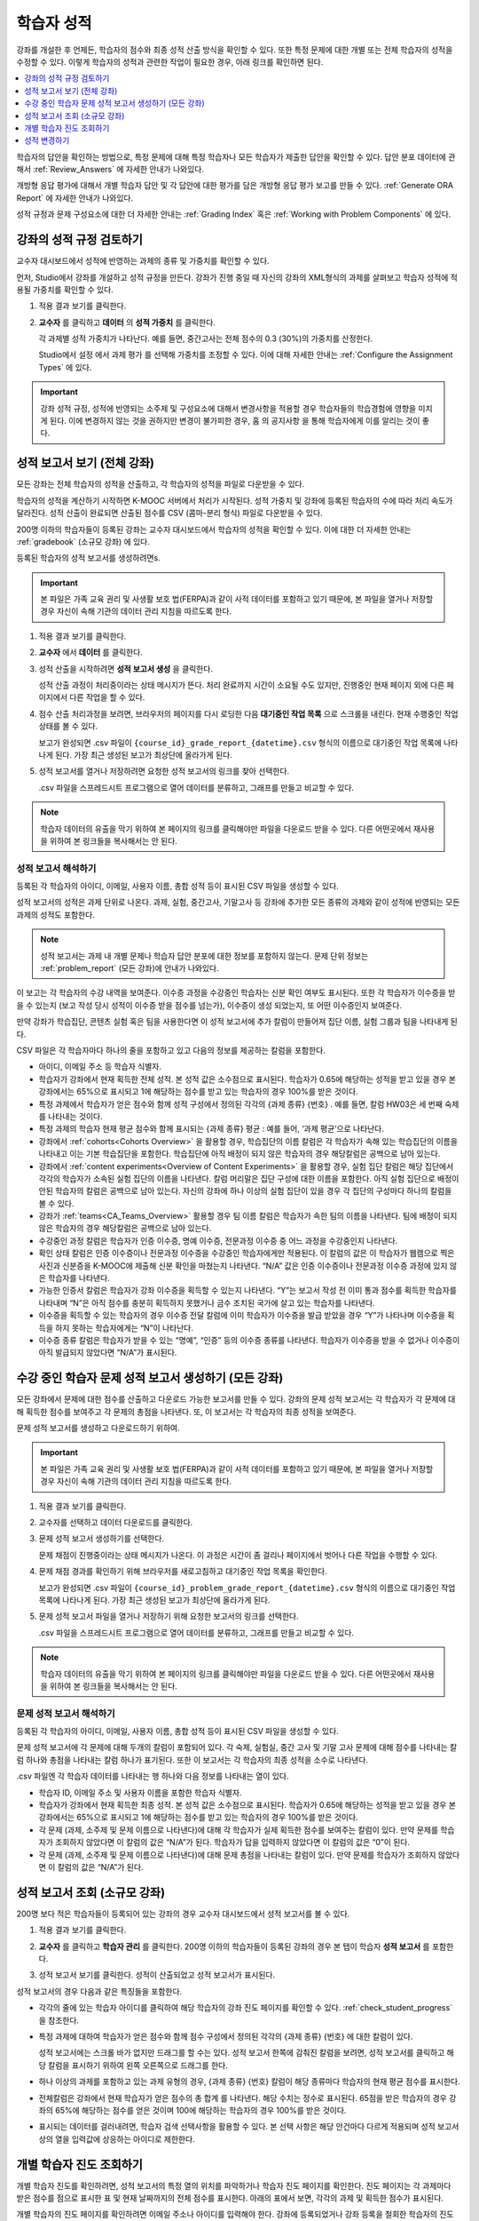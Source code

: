 .. _Grades:

############################
학습자 성적
############################

강좌를 개설한 후 언제든, 학습자의 점수와 최종 성적 산출 방식을 확인할 수 있다. 또한 특정 문제에 대한 개별 또는 전체 학습자의 성적을 수정할 수 있다. 이렇게 학습자의 성적과 관련한 작업이 필요한 경우, 아래 링크를 확인하면 된다.

.. contents::
 :local:
 :depth: 1

학습자의 답안을 확인하는 방법으로, 특정 문제에 대해 특정 학습자나 모든 학습자가 제출한 답안을 확인할 수 있다. 답안 분포 데이터에 관해서 :ref:`Review_Answers` 에 자세한 안내가 나와있다.

개방형 응답 평가에 대해서 개별 학습자 답안 및 각 답안에 대한 평가를 담은 개방형 응답 평가 보고를 만들 수 있다. :ref:`Generate ORA Report` 에 자세한 안내가 나와있다.

성적 규정과 문제 구성요소에 대한 더 자세한 안내는  :ref:`Grading Index` 혹은 :ref:`Working with Problem Components` 에 있다.

.. _Review_grades:

********************************************************
강좌의 성적 규정 검토하기
********************************************************

교수자 대시보드에서 성적에 반영하는 과제의 종류 및 가중치를 확인할 수 있다.

먼저, Studio에서 강좌를 개설하고 성적 규정을 만든다. 강좌가 진행 중일 때 자신의 강좌의 XML형식의 과제를 살펴보고 학습자 성적에 적용될 가중치를 확인할 수 있다.

..  DOC-290: research this statement before including anything like it: Below the list of graded assignment types and their weights, each *public* subsection and unit that contains an assignment is listed.

#. 적용 결과 보기를 클릭한다.

#. **교수자** 를 클릭하고 **데이터** 의 **성적 가중치** 를 클릭한다.

   각 과제별 성적 가중치가 나타난다. 예를 들면, 중간고사는 전체 점수의 0.3 (30%)의 가중치를 산정한다.

   .. image:: ../../../shared/images/Grading_Configuration.png
     :alt: XML of course assignment types and weights for grading.

   Studio에서 설정 에서 과제 평가 를 선택해 가중치를 조정할 수 있다. 이에 대해 자세한 안내는 :ref:`Configure the Assignment Types` 에 있다.

   .. image:: ../../../shared/images/Grading_Configuration_Studio.png
     :alt: Studio example of homework assignment type and grading weight.

.. important:: 강좌 성적 규정, 성적에 반영되는 소주제 및 구성요소에 대해서 변경사항을 적용할 경우 학습자들의 학습경험에 영향을 미치게 된다. 이에 변경하지 않는 것을 권하지만 변경이 불가피한 경우, 홈 의 공지사항 을 통해 학습자에게 이를 알리는 것이 좋다.

.. _Access_grades:

***********************************************************
성적 보고서 보기 (전체 강좌)
***********************************************************

모든 강좌는 전체 학습자의 성적을 산출하고, 각 학습자의 성적을 파일로 다운받을 수 있다.

학습자의 성적을 계산하기 시작하면 K-MOOC 서버에서 처리가 시작된다. 성적 가중치 및 강좌에 등록된 학습자의 수에 따라 처리 속도가 달라진다. 성적 산출이 완료되면 산출된 점수를 CSV (콤마-분리 형식) 파일로 다운받을 수 있다.

200명 이하의 학습자들이 등록된 강좌는 교수자 대시보드에서 학습자의 성적을 확인할 수 있다. 이에 대한 더 자세한 안내는 :ref:`gradebook` (소규모 강좌) 에 있다.

등록된 학습자의 성적 보고서를 생성하려면s.

.. important:: 본 파일은 가족 교육 권리 및 사생활 보호 법(FERPA)과 같이 사적 데이터를 포함하고 있기 때문에, 본 파일을 열거나 저장할 경우 자신이 속해 기관의 데이터 관리 지침을 따르도록 한다.

#. 적용 결과 보기를 클릭한다.

#. **교수자** 에서 **데이터** 를 클릭한다.

#. 성적 산출을 시작하려면 **성적 보고서 생성** 을 클릭한다.

   성적 산출 과정이 처리중이라는 상태 메시지가 뜬다. 처리 완료까지 시간이 소요될 수도 있지만, 진행중인 현재 페이지 외에 다른 페이지에서 다른 작업을 할 수 있다.

#. 점수 산출 처리과정을 보려면, 브라우저의 페이지를 다시 로딩한 다음 **대기중인 작업 목록** 으로 스크롤을 내린다. 현재 수행중인 작업 상태를 볼 수 있다.

   보고가 완성되면 .csv 파일이 
   ``{course_id}_grade_report_{datetime}.csv`` 형식의 이름으로 대기중인 작업 목록에 나타나게 된다. 가장 최근 생성된 보고가 최상단에 올라가게 된다.

#. 성적 보고서를 열거나 저장하려면 요청한 성적 보고서의 링크를 찾아 선택한다.

   .csv 파일을 스프레드시트 프로그램으로 열어 데이터를 분류하고, 그래프를 만들고 비교할 수 있다.

.. note:: 학습자 데이터의 유출을 막기 위하여 본 페이지의 링크를 클릭해야만 파일을 다운로드 받을 수 있다. 다른 어떤곳에서 재사용을 위하여 본 링크들을 복사해서는 안 된다.

.. _Interpret the Grade Report:

==========================
성적 보고서 해석하기
==========================

등록된 각 학습자의 아이디, 이메일, 사용자 이름, 총합 성적 등이 표시된 CSV 파일을 생성할 수 있다.

성적 보고서의 성적은 과제 단위로 나온다. 과제, 실험, 중간고사, 기말고사 등 강좌에 추가한 모든 종류의 과제와 같이 성적에 반영되는 모든 과제의 성적도 포함한다.

.. note:: 성적 보고서는 과제 내 개별 문제나 학습자 답안 분포에 대한 정보를 포함하지 않는다. 문제 단위 정보는 :ref:`problem_report`  (모든 강좌)에 안내가 나와있다.  

이 보고는 각 학습자의 수강 내역을 보여준다. 이수증 과정을 수강중인 학습자는 신분 확인 여부도 표시된다. 또한 각 학습자가 이수증을 받을 수 있는지 (보고 작성 당시 성적이 이수증 받을 점수를 넘는가), 이수증이 생성 되었는지, 또 어떤 이수증인지 보여준다.

만약 강좌가 학습집단, 콘텐츠 실험 혹은 팀을 사용한다면 이 성적 보고서에 추가 칼럼이 만들어져 집단 이름, 실험 그룹과 팀을 나타내게 된다.

.. image:: ../../../shared/images/Grade_Report.png
  :alt: A course grade report, opened in Excel, showing the grades achieved by
        learners on several homework assignments and the midterm.

CSV 파일은 각 학습자마다 하나의 줄을 포함하고 있고 다음의 정보를 제공하는 칼럼을 포함한다.

* 아이디, 이메일 주소 등 학습자 식별자.

* 학습자가 강좌에서 현재 획득한 전체 성적. 본 성적 값은 소수점으로 표시된다. 학습자가 0.65에 해당하는 성적을 받고 있을 경우 본 강좌에서는 65%으로 표시되고 1에 해당하는 점수를 받고 있는 학습자의 경우 100%를 받은 것이다.

* 특정 과제에서 학습자가 얻은 점수와 함께 성적 구성에서 정의된 각각의 {과제 종류} {번호} . 예를 들면, 칼럼 HW03은 세 번째 숙제를 나타내는 것이다.

* 특정 과제의 학습자 현재 평균 점수와 함께 표시되는 {과제 종류} 평균 : 예를 들어, ‘과제 평균’으로 나타난다.

* 강좌에서  :ref:`cohorts<Cohorts Overview>` 을 활용할 경우, 학습집단의 이름 칼럼은 각 학습자가 속해 있는 학습집단의 이름을 나타내고 이는 기본 학습집단을 포함한다. 학습집단에 아직 배정이 되지 않은 학습자의 경우 해당칼럼은 공백으로 남아 있는다.

* 강좌에서  :ref:`content experiments<Overview of Content Experiments>` 을 활용할 경우, 실험 집단 칼럼은 해당 집단에서 각각의 학습자가 소속된 실험 집단의 이름을 나타낸다. 칼럼 머리말은 집단 구성에 대한 이름을 포함한다. 아직 실험 집단으로 배정이 안된 학습자의 칼럼은 공백으로 남아 있는다. 자신의 강좌에 하나 이상의 실험 집단이 있을 경우 각 집단의 구성마다 하나의 칼럼을 볼 수 있다.

* 강좌가  :ref:`teams<CA_Teams_Overview>` 활용할 경우 팀 이름 칼럼은 학습자가 속한 팀의 이름을 나타낸다. 팀에 배정이 되지 않은 학습자의 경우 해당칼럼은 공백으로 남아 있는다.

* 수강중인 과정 칼럼은 학습자가 인증 이수증, 명예 이수증, 전문과정 이수증 중 어느 과정을 수강중인지 나타낸다.

* 확인 상태 칼럼은 인증 이수증이나 전문과정 이수증을 수강중인 학습자에게만 적용된다. 이 칼럼의 값은 이 학습자가 웹캠으로 찍은 사진과 신분증을 K-MOOC에 제출해 신분 확인을 마쳤는지 나타낸다. “N/A” 값은 인증 이수증이나 전문과정 이수증 과정에 있지 않은 학습자를 나타낸다.

* 가능한 인증서 칼럼은 학습자가 강좌 이수증을 획득할 수 있는지 나타낸다. “Y”는 보고서 작성 전 이미 통과 점수를 획득한 학습자를 나타내며 “N”은 아직 점수를 충분히 획득하지 못했거나 금수 조치된 국가에 살고 있는 학습자를 나타낸다.

* 이수증을 획득할 수 있는 학습자의 경우 이수증 전달 칼럼에 이미 학습자가 이수증을 발급 받았을 경우 “Y”가 나타나며 이수증을 획득을 하지 못하는 학습자에게는 “N”이 나타난다.

* 이수증 종류 칼럼은 학습자가 받을 수 있는 “명예”, “인증” 등의 이수증 종류를 나타낸다. 학습자가 이수증을 받을 수 없거나 이수증이 아직 발급되지 않았다면 “N/A”가 표시된다.

.. _problem_report:

*******************************************************************
수강 중인 학습자 문제 성적 보고서 생성하기 (모든 강좌)
*******************************************************************

모든 강좌에서 문제에 대한 점수를 산출하고 다운로드 가능한 보고서를 만들 수 있다. 강좌의 문제 성적 보고서는 각 학습자가 각 문제에 대해 획득한 점수를 보여주고 각 문제의 총점을 나타낸다. 또, 이 보고서는 각 학습자의 최종 성적을 보여준다.

문제 성적 보고서를 생성하고 다운로드하기 위하여.

.. important:: 본 파일은 가족 교육 권리 및 사생활 보호 법(FERPA)과 같이 사적 데이터를 포함하고 있기 때문에, 본 파일을 열거나 저장할 경우 자신이 속해 기관의 데이터 관리 지침을 따르도록 한다.

#. 적용 결과 보기를 클릭한다.

#. 교수자를 선택하고 데이터 다운로드를 클릭한다.

#. 문제 성적 보고서 생성하기를 선택한다.

   문제 채점이 진행중이라는 상태 메시지가 나온다. 이 과정은 시간이 좀 걸리나 페이지에서 벗어나 다른 작업을 수행할 수 있다.

#. 문제 채점 경과를 확인하기 위해 브라우저를 새로고침하고 대기중인 작업 목록을 확인한다.

   보고가 완성되면 .csv 파일이  ``{course_id}_problem_grade_report_{datetime}.csv`` 형식의 이름으로 대기중인 작업 목록에 나타나게 된다. 가장 최근 생성된 보고가 최상단에 올라가게 된다.

#. 문제 성적 보고서 파일을 열거나 저장하기 위해 요청한 보고서의 링크를 선택한다.

   .csv 파일을 스프레드시트 프로그램으로 열어 데이터를 분류하고, 그래프를 만들고 비교할 수 있다.

.. note:: 학습자 데이터의 유출을 막기 위하여 본 페이지의 링크를 클릭해야만 파일을 다운로드 받을 수 있다. 다른 어떤곳에서 재사용을 위하여 본 링크들을 복사해서는 안 된다.

.. _Interpret the Problem Grade Report:

====================================
문제 성적 보고서 해석하기
====================================

등록된 각 학습자의 아이디, 이메일, 사용자 이름, 총합 성적 등이 표시된 CSV 파일을 생성할 수 있다.

문제 성적 보고서에 각 문제에 대해 두개의 칼럼이 포함되어 있다. 각 숙제, 실험실, 중간 고사 및 기말 고사 문제에 대해 점수를 나타내는 칼럼 하나와 총점을 나타내는 칼럼 하나가 표기된다. 또한 이 보고서는 각 학습자의 최종 성적을 소수로 나타낸다.

.. image:: ../../../shared/images/Problem_Grade_Report_Example.png
  :alt: An example problem grade report shown in Excel, showing the decimal
    final grade for learners as well as the earned vs possible points that they
    each achieved on several quiz assignments. A column for a midterm is only
    partially visible.

.csv 파일엔 각 학습자 데이터를 나타내는 행 하나와 다음 정보를 나타내는 열이 있다.

* 학습자 ID, 이메일 주소 및 사용자 이름을 포함한 학습자 식별자.

* 학습자가 강좌에서 현재 획득한 최종 성적. 본 성적 값은 소수점으로 표시된다. 학습자가 0.65에 해당하는 성적을 받고 있을 경우 본 강좌에서는 65%으로 표시되고 1에 해당하는 점수를 받고 있는 학습자의 경우 100%를 받은 것이다.

* 각 문제 (과제, 소주제 및 문제 이름으로 나타낸다)에 대해 각 학습자가 실제 획득한 점수를 보여주는 칼럼이 있다. 만약 문제를 학습자가 조회하지 않았다면 이 칼럼의 값은 “N/A”가 된다. 학습자가 답을 입력하지 않았다면 이 칼럼의 값은 “0”이 된다.

* 각 문제 (과제, 소주제 및 문제 이름으로 나타낸다)에 대해 문제 총점을 나타내는 칼럼이 있다. 만약 문제를 학습자가 조회하지 않았다면 이 칼럼의 값은 “N/A”가 된다.

.. _gradebook:

********************************************************
성적 보고서 조회 (소규모 강좌)
********************************************************

200명 보다 적은 학습자들이 등록되어 있는 강좌의 경우 교수자 대시보드에서 성적 보고서를 볼 수 있다.

#. 적용 결과 보기를 클릭한다.

#. **교수자** 를 클릭하고 **학습자 관리** 를 클릭한다. 200명 이하의 학습자들이 등록된 강좌의 경우 본 탭이 학습자 **성적 보고서** 를 포함한다.

#. 성적 보고서 보기를 클릭한다. 성적이 산출되었고 성적 보고서가 표시된다.

   .. image:: ../../../shared/images/Student_Gradebook.png
     :alt: Course gradebook with rows for learners and columns for assignment
         types.

성적 보고서의 경우 다음과 같은 특징들을 포함한다.

* 각각의 줄에 있는 학습자 아이디를 클릭하여 해당 학습자의 강좌 진도 페이지를 확인할 수 있다. :ref:`check_student_progress` 을 참조한다.

* 특정 과제에 대하여 학습자가 얻은 점수와 함께 점수 구성에서 정의된 각각의 {과제 종류} {번호} 에 대한 칼럼이 있다.

  성적 보고서에는 스크롤 바가 없지만 드래그를 할 수는 있다. 성적 보고서 한쪽에 감춰진 칼럼을 보려면, 성적 보고서를 클릭하고 해당 칼럼을 표시하기 위하여 왼쪽 오른쪽으로 드래그를 한다.

* 하나 이상의 과제를 포함하고 있는 과제 유형의 경우, {과제 종류} {번호} 칼럼이 해당 종류마다 학습자의 현재 평균 점수를 표시한다.

* 전체칼럼은 강좌에서 현재 학습자가 얻은 점수의 총 합계 를 나타낸다. 해당 수치는 정수로 표시된다. 65점을 받은 학습자의 경우 강좌의 65%에 해당하는 점수를 얻은 것이며 100에 해당하는 학습자의 경우 100%를 받은 것이다.

* 표시되는 데이터를 걸러내려면, 학습자 검색 선택사항을 활용할 수 있다. 본 선택 사항은 해당 안건마다 다르게 적용되며 성적 보고서상의 열을 입력값에 상응하는 아이디로 제한한다.


.. _check_student_progress:

****************************************
개별 학습자 진도 조회하기
****************************************

개별 학습자 진도를 확인하려면, 성적 보고서의 특정 열의 위치를 파악하거나 학습자 진도 페이지를 확인한다. 진도 페이지는 각 과제마다 받은 점수를 점으로 표시한 표 및 현재 날짜까지의 전체 점수를 표시한다. 아래의 표에서 보면, 각각의 과제 및 획득한 점수가 표시된다.

개별 학습자의 진도 페이지를 확인하려면 이메일 주소나 아이디를 입력해야 한다. 강좌에 등록되었거나 강좌 등록을 철회한 학습자의 진도를 확인할 수 있다.

학습자의 경우 강좌에 로그인 하게 되면 이와 비슷한 표 및 과제 목록 (진도에 대한 목록만 해당)을 볼 수 있다.  :ref:`A Students View` 를 참조한다.

**개별 학습자의 진도** 를 확인하려면.

#. 적용 결과 보기를 클릭한다.

#. **교수자** 를 클릭하고 **학습자 관리** 를 클릭한다.

#. **학습자별 성적 확인** 에서, 학습자의 이메일 주소 혹은 아이디를 입력한다.

#. **학습자 진도** 페이지 를 클릭한다.

   학습자의 진도 페이지는 과제, 실험, 중간고사, 기말고사 등 모든 과제의 종류 및 현재 날짜상의 강좌 전체의 점수를 표시한다. 단 학습집단 혹은 실험집단의 과제는 포함하지 않는다.

   .. image:: ../../../shared/images/Student_Progress.png
    :alt: Progress page chart for a learner: includes a column graph with the
          score achieved for each assignment.

   특정 과제에 대해 더 알아보려면 마우스 커서를 표의 수치로 옮긴다. 그러면 그에 대한 짧은 설명이 표시된다.

   .. image:: ../../../shared/images/Student_Progress_mouseover.png
    :alt: Progress page with a tooltip for the X that was graphed for the last
          homework assignment, which indicates that the lowest homework score
          is dropped.

   아래의 표에서 보면, 왼쪽에는 소주제가 표시되고 오른쪽에는 과제가 표시된다. 학습자 개인의 문제 점수가 표시된다.

   .. image:: ../../../shared/images/Student_Progress_list.png
    :alt: Bottom portion of a Progress page for the same learner with the
          score achieved for each problem in the first course subsection.

=============================================
학습자 진도 페이지에 대한 해석
=============================================

진도 페이지에서 학습자 점수표 및 성적 보고서의 데이터 열은 이와 비슷한 순서로 과제 점수를 표시한다. 하지만, 전체 및 누적 점수의 경우 진도 페이지에선 다른 위치에 표시된다.

본 성적 보고서 예시에서 보면, 표시된 학습자의 경우 현재 0.43 (43%)의 점수를 획득하고 있다.

.. image:: ../../../shared/images/Grade_Report_example.png
 :alt: A course grade report with a single learner's information indicated by
       a rectangle.

* 각각의 네 과제에서, 한 과제는 학습자가 1 (100%)를 획득하였지만 현재 다른 세 가지는 0 (0%)를 현재 기록 중이다.

  하지만, 학습자의 현재 평균 숙제 점수는 0.666666667 (67%)로 표시되고 있다. 본 강좌에서, 가장 낮은 점수를 받은 과제는 무효처리 되므로 본 평균점수는 일곱 가지가 아니라 여섯 가지 과제에 대한 평균인 것이다.

* 학습자는 중간고사에서 0.75 (75%)를 받았고 기말고사에선 0 (0%)를 받았다.

개별 학습자 진도 페이지에서 보면, 같은 정보가 그래프상에 표시된 것을 볼 수 있다. 하지만, 학습자의 “전체” 점수인 43%는 오른쪽에 표시되어 있다.

.. image:: ../../../shared/images/Student_Progress.png
 :alt: Progress page for a learner also included on the grade report: includes
       a column graph with the grade achieved for each assignment.


.. note:: 진도 페이지에 있는 학습자 점수는 문제 점수 데이터베이스 상에 있는 현재 기록을 보여준다. 때때로 이들은 실제 점수와 다르게 나타나기도 한다. 예를 들면, 현재 진행중인 문제의 가중치가 과제에서 변경된 경우, 그리고 모든 학습자들이 해당 문제에 대한 답안을 제출하지 않은 경우 점수가 다르게 나타날 수 있다.

.. _A Students View:

=============================================
학습자 강좌 진도 조회
=============================================

학습자도 진도 를 클릭해 자신의 진도를 확인할 수 있다. 강좌에서 점수가 산출된 부분에 대한 학습자의 진도는 페이지 상단, 즉 소주제 점수 위에 표시되고 있다. 진도는 모든 과제, 현재까지 강좌에서 얻은 전체 백분율, 그리고 각각의 성적에 해당하는 가장 낮은 수치 등이 시각적으로 표시된다.

.. image:: ../../../shared/images/StudentView_GradeCutoffs.png
 :alt: Image of a learner's Course Progress page with the grade cutoffs legend
       highlighted.

학습자는 이를 통해 강좌 이수 기준이 34%이며 전체 11개의 과제로 구성되어 있음을 확인할 수 있다. 더욱이, 이 학습자의 경우 두 가지 과제에만 정답을 제출하였고 현재까지 백분율은 3%이다. 각각의 진도바를 움직이다 보면, 학습자는 각각의 과제의 성적이 어떻게 산출되었는지에 대한 통계 수치를 확인할 수 있다.

각 소주제에서의 성적이 진도 페이지의 하단에 나온다. 아래는 학습자의 진도 페이지의 예시이다:

.. image:: ../../../shared/images/StudentView_Problems.png
   :width: 800
   :alt: Image of a learner's Course Progress page with problems highlighted.

성적이 산출된 영역의 점수는 “문제 점수”이고 성적이 산출되지 않은 영역의 점수는 “연습 점수”라고 불린다.

.. _Adjust_grades:

***********************************
성적 변경하기
***********************************

학습자에게 문제가 공개된 후 문제를 변경하거나 설정사항을 변경하게 되면 학습자의 점수에 영향을 미치게 된다. Studio에서 문제 변경에 대한 자세한 안내는  :ref:`Modifying a Released Problem` 에 있다.

한편, 학습자 점수를 변경하려면 수정된 문제 고유 위치 식별자가 필요하다. 이에 대한 자세한 안내는  :ref:`find_URL`  에 있다.

다음 장은 학습자 성적을 변경할 수 있는 다양한 방법에 대해 설명한다.

.. contents::
 :local:
 :depth: 1








.. _find_URL:

==================================================
Find the Unique Location Identifier for a Problem
==================================================

강좌에서 각각의 문제를 출제할 경우, 문제 고유 위치 식별자가 생성된다. 해당 문제에 대한 점수 변경을 할 경우, 혹은 그에 대한 데이터를 볼 경우, 이것이 필요하다.

위치 식별자는 다음과 같은 형식을 갖는다.

* ``location = block-v1:{org}+{course}+{run}+type@problem+block@{id}``, for
  example, ``location = block-v1:edX+BlendedX+1T2015+type@problem+block@72e0f73cdf5c4d648ebec0022854f18b``

* ``location = i4x://{org}/{course}/problem/{id}``, for example,
  ``location = i4x://edX/edX101/problem/680cc746e8ee473490841334f0235635``

2014년 가을 이후에 시작된 강좌는 첫 형식의 ID를 갖고 이전의 강좌는 두번째 형식의 ID를 갖는다.

해당 문제에 대한 문제 고유 위치 식별자를 찾으려면.

#. 적용 결과 보기를 클릭한다.

#. 강좌 내용을 클릭하고 해당 문제를 포함하고 있는 부분을 찾는다.

#. 문제를 표시하고 제출 이력과 오류 검출 정보를 찾는다.

#. 오류 검출 정보를 선택한다. 위치를 포함한 문제에 대한 정보가 나타난다.

#. 문제의 위치를 복사하려면  ``location =``, 뒤의 값을 선택하고 오른쪽 클릭을 한 후 **복사하기** 를 선택한다.

강좌 운영팀 오류 검출 보기를 닫으려면 뷰어 밖에 있는 브라우저 페이지를 클릭한다.

.. _rescore:

==========================================
학습자 답안 점수 다시 매기기
==========================================

강좌에서 제시한 모든 문제마다 정답이 있고 허용된 혹은 받아들여질 수 있는 대안이 포함되어 있을 수 있다. 이러한 수치에 변화를 적용하게 되면 이미 제출한 답안들에 대한 점수를 다시 매길 수 있다. 각각의 문제마다 단일 학습자가 제출한 답안에 대해 점수를 다시 매길 수 있고 혹은 전체 등록된 학습자가 제출한 답안을 다시 매길 수 있다.

.. note:: Studio 상에서 정답으로 표기된 문제들만 성적을 다시 매길 수 있다. 이러한 절차는 외부 채점자가 점수를 산출한 문제에 대해 점수를 다시 매길 경우 활용할 수 없다.

   추가적으로 여러 답변 필드가 있는 문제를 다음과 같은 작업 수행 후 다시 채점하면 오류가 발생할 수 있다.

   * 답안 필드를 삭제하였다.
   * 답안 필드를 추가하였다.
   * 답안 필드 중 하나를 다시 만들었다.

.. note:: 이 방법을 이용해  :ref:`override a learner assessment grade<Override a learner assessment grade>` 바꾸면 안된다. 개방형 응답 평가는 스튜디오를 활용한다


개별 학습자 답안 점수 다시 매기기
-----------------------------------------------

개별 학습자 답안의 점수를 다시 매기려면, 학습자의 아이디 혹은 이메일 주소가 필요하다.

#. 적용 결과 보기를 클릭한다.

#. 강좌 내용 을 클릭하고 점수를 다시 매기고자 하는 문제를 포함하고 있는 부분을 검색한다.

#. 문제를 표시하고 강좌 운영팀 오류 검출 정보를 클릭한다. 강좌 운영팀 오류 검출 보기가 열린다.

#. 아이디 에 학습자 이메일 주소나 아이디를 입력하고 학습자 제출 답안 점수 다시 매기기를 클릭한다. 성공적으로 변경하였을 경우 메시지가 뜬다.

#. 강좌 운영팀 오류 검출 보기를 닫으려면 뷰어 밖에 있는 브라우저 페이지를 클릭한다.

모든 학습자의 답안 점수 다시 매기기
------------------------------------

점수를 다시 매기고자 하는 문제를 파악하려면 위치 식별자가 있어야 한다. 이에 대한 자세한 안내는  :ref:`find_URL` 에 있다.

문제에 대한 성적을 다시 매기려면

#. 적용 결과 보기를 클릭한다.

#. **교수자** 를 클릭하고 **학습자 관리** 를 클릭한다.

#. **강좌에 따른 성적 조정** 에서 위치 식별자를 입력하고 **모든 학습자의 답안 재채점** 을 클릭한다.

#. 재채점 처리 과정이 진행중이라는 대화창을 보면 **OK** 를 클릭한다.

   이 처리 과정에는 시간이 어느 정도 걸릴 수도 있다. 이 처리 과정은 백그라운드에서 진행되기 때문에, 이 페이지를 벗어나 다른 작업을 수행할 수 있다.

#. 성적 다시 매기기 절차의 결과를 보려면 문제에 대한 **배경 작업 기록 보기** 를 클릭한다.

   표는 각각의 학습자 혹은 문제마다 성적 다시 매기기의 절차 상태를 표시한다.

.. note:: 비슷한 절차를 활용하여 성적을 다시 매길 수 있다. 학습자별 점수 조정 을 통해 학습자 이메일 주소나 아이디 및 단독 문제 식별자를 입력하고 답안 재채점 을 클릭한다.

.. _reset_attempts:

=====================================
학습자 문제 풀이 횟수 재설정
=====================================

학습자가 정답을 제출하는 횟수에 제한을 둘 수 있다. 그러나 문제에 예상치 못한 오류가 있다면, 특정 학습자의 문제 해결 횟수 시도를 0으로 재설정하여 학습자가 다시 문제를 풀 수 있도록 할 수 있다. 또한 전체 학습자의 문제 해결 횟수를 0으로 재설정할 수도 있다.

.. note:: 이 방법을 방형 응답 평가에 사용하면 안된다. 개방형 응답 평가 문제의 경우 학습자 상태를 삭제해야 한다.

개별 학습자 문제 풀이 횟수 재설정
---------------------------------------------

개별 학습자의 문제 풀이 횟수를 0으로 재설정 하려면 학습자의 아이디 혹은 이메일 주소가 필요하다.

#. 적용 결과 보기를 클릭한다.

#. **강좌 내용** 을 클릭하고 재설정하고자 하는 문제가 포함된 부분을 검색한다.

#. 문제를 표시하고 **강좌 운영팀 오류 검색 정보** 를 클릭한다. 강좌 운영팀 오류 검색 보기가 열린다.

#. 아이디란에 학습자의 이메일 주소 혹은 아이디를 입력하고 학습자 시도 **재설정** 을 클릭한다. 성공적으로 조정되었을 경우 메시지가 뜬다.

#. 강좌 운영팀 오류 검색 보기를 닫으려면, 뷰어 밖에 있는 브라우저 페이지를 클릭한다.

모든 학습자 문제 풀이 횟수 재설정
------------------------------------

모든 학습자 문제 해결 횟수를 재설정 하려면 문제의 고유 식별자가 필요하다. :ref:`find_URL` 를 참조한다.

모든 학습자 문제 해결 횟수를 재설정 하려면 다음의 절차를 따른다.

#. 적용 결과 보기를 클릭한다.

#. **교수자** 를 클릭하고 **학습자 관리** 를 클릭한다.

#. 등록된 모든 학습자들의 문제 해결 횟수를 재설정 하려면 과목별 점수 변경 페이지에서 작업하도록 한다. 고유 문제 위치를 입력하고 모든 학습자 문제 해결 횟수 재설정을 클릭한다.

#. 재설정 처리가 진행 중이라는 대화창이 뜬다. **OK** 를 클릭한다.

   처리 완료까지 시간이 소요될 수도 있지만, 진행중인 현재 페이지 외에 다른 페이지에서 다른 작업을 할 수 있다.

#. 재설정 처리에 대한 결과를 보려면, **학습자 배경 작업 기록 보이기** 나 **문제 배경 작업 기록 보기** 를 클릭한다.

   각각의 학습자 혹은 문제에 대한 해결횟수 재설정 처리과정이 표에 표시된다.

.. note:: 이와 비슷한 절차를 활용하여 **개별 학습자의 문제 해결 횟수를 재설정** 할 수도 있다. 학습자별 점수 변경페이지에서 학습자 이메일 주소나 아이디 그리고 고유한 문제 식별자를 입력하고 **학습자 문제 해결 횟수 재설정** 을 클릭한다.

.. _delete_state:

=======================================
학습자 상태 삭제
=======================================

문제에 대한 학습자의 데이터 기록 혹은 “상태”를 완전히 삭제할 수 있다. 한번에 하나의 학습자의 상태를 삭제할 수 있다.

예를 들어 만약 몇 학습자가 답을 제출한 문제가 다시 출제할 필요가 있다고 느꼈을 경우 문제를 다시 쓰고 답을 제출한 학습자의 상태만 삭제할 수 있는 것이다.

특정 문제에 대한 학습자 상태를 삭제하려면 학습자의 이메일 주소 혹은 아이디가 필요하다.

.. important:: 학습자 상태는 이 작업을 통해 영구적으로 지워지게 된다. 다시 되돌릴 수 없다.

   개방형 응답 평가 문제의 학습자 상태를 삭제할 경우 학습자가 답안을 제출하는 단계인 첫 단계부터 **재시작** 해야 하며 평가 단계도 다시 밟아야 한다.

강좌 운영팀 뷰어나 교수자 대시보드를 활용하여 학습자 상태를 삭제한다.

강좌 운영팀 뷰어를 사용하려면 다음의 절차를 따른다.

#. 적용 결과 보기를 클릭한다.

#. **강좌 내용** 을 클릭하여 해당 문제를 포함하고 있는 부분을 검색한다.

#. 문제를 표시하고 강좌 운영팀 오류 검색 정보를 클릭한다. 강좌 운영팀 오류 검색 보기가 열린다.

#. 아이디 에 학습자 이메일 주소나 아이디를 입력하고 **학습자 상태 삭제** 를 클릭한다. 성공적으로 처리가 될 경우 메시지가 뜬다.


교수자 대시보드를 사용할 경우, 문제 고유의 식별자가 필요하다. 이에 대한 더 자세한 안내는  :ref:`find_URL`  에 있다..

#. **교수자** 를 클릭하고 **학습자 관리** 를 클릭한다.

#. **학습자별 성적 조정** 에서 학습자의 이메일 주소 혹은 아이디 및 고유 문제 식별자를 입력하고 문제관련 **학습자 상태 삭제** 를 클릭한다.
